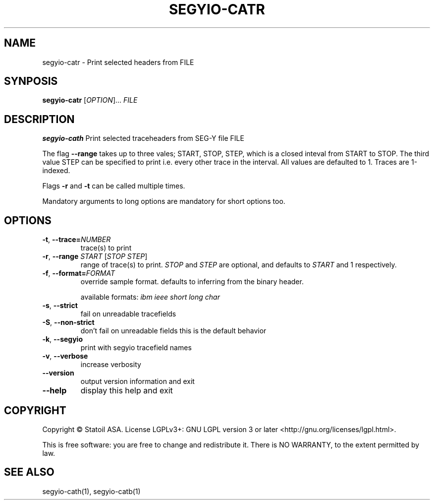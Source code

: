 .TH SEGYIO-CATR 1
.SH NAME
segyio-catr \- Print selected headers from FILE
.SH SYNPOSIS
.B segyio-catr
[\fIOPTION\fR]...
\fIFILE\fR
.SH DESCRIPTION
.B segyio-cath
Print selected traceheaders from SEG-Y file FILE

.PP

The flag \fB--range\fR takes up to three vales; START, STOP, STEP, which is a closed inteval from START to STOP.
The third value STEP can be specified to print i.e. every other trace in the interval. All values are defaulted to 1.
Traces are 1-indexed.

Flags \fB-r\fR and \fB-t\fR can be called multiple times.

.PP
Mandatory arguments to long options are mandatory for short options too.

.SH OPTIONS
.TP
.BR \-t ", " \-\-trace=\fINUMBER\fR
trace(s) to print

.TP
.BR \-r ", " \-\-range " " "\fISTART\fR [\fISTOP\fR \fISTEP\fR]"
range of trace(s) to print. \fISTOP\fR and \fISTEP\fR are optional, and
defaults to \fISTART\fR and 1 respectively.

.TP
.BR \-f ", " \-\-format=\fIFORMAT\fR
override sample format. defaults to inferring from the binary header.

available formats: \fIibm ieee short long char\fR

.TP
.BR \-s ", " \-\-strict
fail on unreadable tracefields

.TP
.BR \-S ", " \-\-non-strict
don't fail on unreadable fields
this is the default behavior

.TP
.BR \-k ", " \-\-segyio
print with segyio tracefield names

.TP
.BR \-v ", " \-\-verbose
increase verbosity

.TP
.BR \-\-version
output version information and exit

.TP
.BR \-\-help
display this help and exit

.SH COPYRIGHT
Copyright © Statoil ASA. License LGPLv3+: GNU LGPL version 3 or later <http://gnu.org/licenses/lgpl.html>.

.PP
This is free software: you are free to change and redistribute it. There is NO WARRANTY, to the extent permitted by law.

.SH SEE ALSO
segyio-cath(1), segyio-catb(1)
